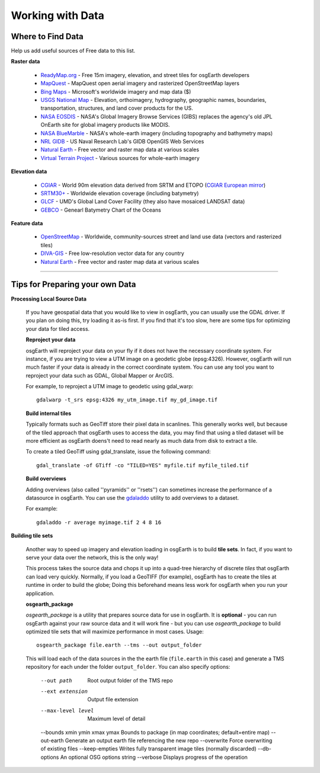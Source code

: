 Working with Data
=================

Where to Find Data
------------------

Help us add useful sources of Free data to this list.

**Raster data**

    * `ReadyMap.org`_ - Free 15m imagery, elevation, and street tiles for osgEarth developers
    
    * MapQuest_ - MapQuest open aerial imagery and rasterized OpenStreetMap layers
    
    * `Bing Maps`_ - Microsoft's worldwide imagery and map data ($)
    
    * `USGS National Map`_ - Elevation, orthoimagery, hydrography, geographic names, boundaries,
      transportation, structures, and land cover products for the US.
    
    * `NASA EOSDIS`_ - NASA's Global Imagery Browse Services (GIBS) replaces the agency's old
      JPL OnEarth site for global imagery products like MODIS.
       
    * `NASA BlueMarble`_ - NASA's whole-earth imagery (including topography and bathymetry maps)
    
    * `NRL GIDB`_ - US Naval Research Lab's GIDB OpenGIS Web Services
    
    * `Natural Earth`_ - Free vector and raster map data at various scales
    
    * `Virtual Terrain Project`_ - Various sources for whole-earth imagery
        
        
**Elevation data**

    * `CGIAR`_ - World 90m elevation data derived from SRTM and ETOPO (`CGIAR European mirror`_)
    
    * `SRTM30+`_ - Worldwide elevation coverage (including batymetry)
    
    * `GLCF`_ - UMD's Global Land Cover Facility (they also have mosaiced LANDSAT data)
    
    * `GEBCO`_ - Genearl Batymetry Chart of the Oceans

**Feature data**

    * `OpenStreetMap`_ - Worldwide, community-sources street and land use data (vectors and rasterized tiles)
    
    * `DIVA-GIS`_ - Free low-resolution vector data for any country
    
    * `Natural Earth`_ - Free vector and raster map data at various scales
    

.. _CGIAR:                      http://srtm.csi.cgiar.org/
.. _CGIAR European mirror:      ftp://xftp.jrc.it/pub/srtmV4/
.. _DIVA-GIS:                   http://www.diva-gis.org/gData
.. _GEBCO:                      http://www.gebco.net/
.. _GLCF:                       http://glcf.umiacs.umd.edu/data/srtm/
.. _OpenStreetMap:              http://openstreetmap.org
.. _MapQuest:                   http://developer.mapquest.com/web/products/open/map
.. _NASA EOSDIS:                http://earthdata.nasa.gov/about-eosdis/system-description/global-imagery-browse-services-gibs
.. _NASA BlueMarble:            http://visibleearth.nasa.gov/view_cat.php?categoryID=1484
.. _Natural Earth:              http://www.naturalearthdata.com/
.. _NRL GIDB:                   http://columbo.nrlssc.navy.mil/ogcwms/servlet/WMSServlet
.. _SRTM30+:                    ftp://topex.ucsd.edu/pub/srtm30_plus/
.. _USGS National Map:          http://nationalmap.gov/viewer.html
.. _Virtual Terrain Project:    http://vterrain.org/Imagery/WholeEarth/
.. _Bing Maps:                  http://www.microsoft.com/maps/choose-your-bing-maps-API.aspx
.. _ReadyMap.org:               http://readymap.org/index_orig.html

----

Tips for Preparing your own Data
--------------------------------

**Processing Local Source Data**

    If you have geospatial data that you would like to view in osgEarth, you can usually use the GDAL driver.
    If you plan on doing this, try loading it as-is first.
    If you find that it's too slow, here are some tips for optimizing your data for tiled access.
    
    **Reproject your data**

    osgEarth will reproject your data on your fly if it does not have the necessary
    coordinate system.  For instance, if you are trying to view a UTM image on a
    geodetic globe (epsg:4326).  However, osgEarth will run much faster if your data
    is already in the correct coordinate system.  You can use any tool you want to 
    reproject your data such as GDAL, Global Mapper or ArcGIS.
    
    For example, to reproject a UTM image to geodetic using gdal_warp::

        gdalwarp -t_srs epsg:4326 my_utm_image.tif my_gd_image.tif

    **Build internal tiles**
    
    Typically formats such as GeoTiff store their pixel data in scanlines.
    This generally works well, but because of the tiled approach that osgEarth
    uses to access the data, you may find that using a tiled dataset will be more
    efficient as osgEarth doens't need to read nearly as much data from disk to
    extract a tile.
    
    To create a tiled GeoTiff using gdal_translate, issue the following command::
    
        gdal_translate -of GTiff -co "TILED=YES" myfile.tif myfile_tiled.tif

    **Build overviews**
    
    Adding overviews (also called ''pyramids'' or ''rsets'') can sometimes increase
    the performance of a datasource in osgEarth.  You can use the
    `gdaladdo <http://gdal.org/gdaladdo.html>`_ utility to add overviews to a dataset.
    
    For example::

        gdaladdo -r average myimage.tif 2 4 8 16

        
**Building tile sets**

    Another way to speed up imagery and elevation loading in osgEarth is to build **tile sets**.
    In fact, if you want to serve your data over the network, this is the only way!
    
    This process takes the source data and chops it up into a quad-tree hierarchy of discrete
    *tiles* that osgEarth can load very quickly. Normally, if you load a GeoTIFF (for example),
    osgEarth has to create the tiles at runtime in order to build the globe; Doing this beforehand
    means less work for osgEarth when you run your application.

    **osgearth_package**

    *osgearth_package* is a utility that prepares source data for use in osgEarth. 
    It is **optional** - you can run osgEarth against your raw source data 
    and it will work fine - but you can use *osgearth_package* to build optimized 
    tile sets that will maximize performance in most cases. Usage::
    
        osgearth_package file.earth --tms --out output_folder

    This will load each of the data sources in the the earth file 
    (``file.earth`` in this case) and generate a TMS repository for each under the
    folder ``output_folder``. You can also specify options:
    
        --out path                          Root output folder of the TMS repo
        --ext extension                     Output file extension
        --max-level level                   Maximum level of detail
        --bounds xmin ymin xmax ymax        Bounds to package (in map coordinates; default=entire map)
        --out-earth                         Generate an output earth file referencing the new repo
        --overwrite                         Force overwriting of existing files
        --keep-empties                      Writes fully transparent image tiles (normally discarded)
        --db-options                        An optional OSG options string
        --verbose                           Displays progress of the operation

